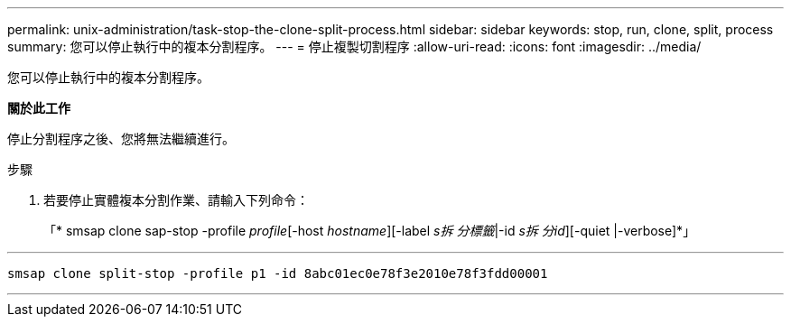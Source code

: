 ---
permalink: unix-administration/task-stop-the-clone-split-process.html 
sidebar: sidebar 
keywords: stop, run, clone, split, process 
summary: 您可以停止執行中的複本分割程序。 
---
= 停止複製切割程序
:allow-uri-read: 
:icons: font
:imagesdir: ../media/


[role="lead"]
您可以停止執行中的複本分割程序。

*關於此工作*

停止分割程序之後、您將無法繼續進行。

.步驟
. 若要停止實體複本分割作業、請輸入下列命令：
+
「* smsap clone sap-stop -profile _profile_[-host _hostname_][-label _s拆 分標籤_|-id _s拆 分id_][-quiet |-verbose]*」



'''
[listing]
----
smsap clone split-stop -profile p1 -id 8abc01ec0e78f3e2010e78f3fdd00001
----
'''